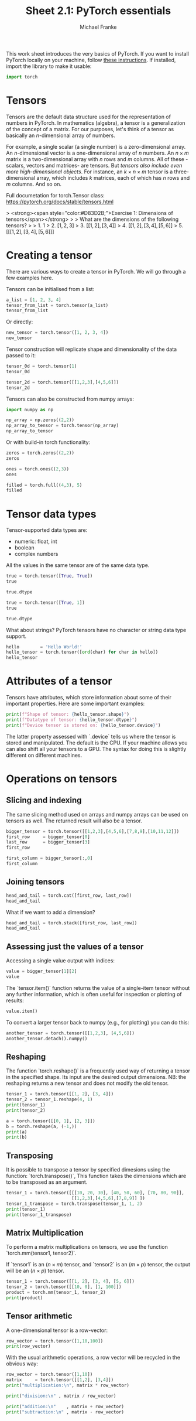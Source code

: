 #+title:     Sheet 2.1: PyTorch essentials
#+author:    Michael Franke

This work sheet introduces the very basics of PyTorch.
If you want to install PyTorch locally on your machine, follow [[https://pytorch.org/get-started/locally/][these instructions]].
If installed, import the library to make it usable:

#+begin_src jupyter-python
import torch
#+end_src

* Tensors

Tensors are the default data structure used for the representation of
numbers in PyTorch. In mathematics (algebra), a tensor is a
generalization of the concept of a matrix. For our purposes, let's think
of a tensor as basically an \(n\)-dimensional array of numbers.

For example, a single scalar (a single number) is a zero-dimensional
array. An \(n\)-dimensional vector is a one-dimensional array of \(n\)
numbers. An \(n \times m\) matrix is a two-dimensional array with \(n\)
rows and \(m\) columns. All of these -scalars, vectors and matrices- are
tensors. But /tensors also include even more high-dimensional objects/.
For instance, an \(k \times n \times m\) tensor is a three-dimensional
array, which includes \(k\) matrices, each of which has \(n\) rows and
\(m\) columns. And so on.

Full documetation for torch.Tensor class:
[[https://pytorch.org/docs/stable/tensors.html]]

#+ATTR_ORG: :width 500
#+ATTR_HTML: :width 500px
#+ATTR_LATEX: :width 500px
#+ATTR_JUPYTER: :width 500px
[[./pics/03-scalars-vectors-matrices-tensors.png]]


> <strong><span style="color:#D83D2B;">Exercise 1: Dimensions of tensors</span></strong>
>
> What are the dimensions of the following tensors?
>
> 1. $1$
> 2. $[1,2,3]$
> 3. $[[1,2], [3,4]]$
> 4. $[[1,2], [3,4], [5,6]]$
> 5. $[[[1,2], [3,4], [5,6]]]$


* Creating a tensor

There are various ways to create a tensor in PyTorch.
We will go through a few examples here.

Tensors can be initialised from a list:

#+begin_src jupyter-python
a_list = [1, 2, 3, 4]
tensor_from_list = torch.tensor(a_list)
tensor_from_list
#+end_src

Or directly:

#+begin_src jupyter-python
new_tensor = torch.tensor([1, 2, 3, 4])
new_tensor
#+end_src

Tensor construction will replicate shape and dimensionality of the data
passed to it:

#+begin_src jupyter-python
tensor_0d = torch.tensor(1)
tensor_0d
#+end_src

#+RESULTS:
: tensor(1)

#+begin_src jupyter-python
tensor_2d = torch.tensor([[1,2,3],[4,5,6]])
tensor_2d
#+end_src

#+RESULTS:
: tensor([[1, 2, 3],
:         [4, 5, 6]])

Tensors can also be constructed from numpy arrays:

#+begin_src jupyter-python
import numpy as np

np_array = np.zeros((2,2))
np_array_to_tensor = torch.tensor(np_array)
np_array_to_tensor
#+end_src

#+RESULTS:
: tensor([[0., 0.],
:         [0., 0.]], dtype=torch.float64)

Or with build-in torch functionality:

#+begin_src jupyter-python
zeros = torch.zeros((2,2))
zeros
#+end_src

#+begin_src jupyter-python
ones = torch.ones((2,3))
ones
#+end_src

#+begin_src jupyter-python
filled = torch.full((4,3), 5)
filled
#+end_src

* Tensor data types

Tensor-supported data types are:
- numeric: float, int
- boolean
- complex numbers

All the values in the same tensor are of the same data type.

#+begin_src jupyter-python
true = torch.tensor([True, True])
true
#+end_src

#+RESULTS:
: tensor([True, True])

#+begin_src jupyter-python
true.dtype
#+end_src

#+RESULTS:
: torch.bool

#+begin_src jupyter-python
true = torch.tensor([True, 1])
true
#+end_src

#+RESULTS:
: tensor([1, 1])

#+begin_src jupyter-python
true.dtype
#+end_src

#+RESULTS:
: torch.int64

What about strings? PyTorch tensors have no character or string data
type support.

#+begin_src jupyter-python
hello        = 'Hello World!'
hello_tensor = torch.tensor([ord(char) for char in hello])
hello_tensor
#+end_src

#+RESULTS:
: tensor([ 72, 101, 108, 108, 111,  32,  87, 111, 114, 108, 100,  33])

* Attributes of a tensor

Tensors have attributes, which store information about some of their important properties.
Here are some important examples:

#+begin_src jupyter-python
print(f"Shape of tensor: {hello_tensor.shape}")
print(f"Datatype of tensor: {hello_tensor.dtype}")
print(f"Device tensor is stored on: {hello_tensor.device}")
#+end_src

#+RESULTS:
: Shape of tensor: torch.Size([12])
: Datatype of tensor: torch.int64
: Device tensor is stored on: cpu

The latter property assessed with `.device` tells us where the tensor is stored and manipulated.
The default is the CPU.
If your machine allows you can also shift all your tensors to a GPU.
The syntax for doing this is slightly different on different machines.

* Operations on tensors

** Slicing and indexing

The same slicing method used on arrays and numpy arrays can be used on
tensors as well. The returned result will also be a tensor.

#+begin_src jupyter-python
bigger_tensor = torch.tensor([[1,2,3],[4,5,6],[7,8,9],[10,11,12]])
first_row     = bigger_tensor[0]
last_row      = bigger_tensor[3]
first_row
#+end_src

#+RESULTS:
: tensor([1, 2, 3])

#+begin_src jupyter-python
first_column = bigger_tensor[:,0]
first_column
#+end_src

#+RESULTS:
: tensor([ 1,  4,  7, 10])

** Joining tensors

#+begin_src jupyter-python
head_and_tail = torch.cat([first_row, last_row])
head_and_tail
#+end_src

#+RESULTS:
: tensor([ 1,  2,  3, 10, 11, 12])

What if we want to add a dimension?

#+begin_src jupyter-python
head_and_tail = torch.stack([first_row, last_row])
head_and_tail
#+end_src

#+RESULTS:
: tensor([[ 1,  2,  3],
:         [10, 11, 12]])

** Assessing just the values of a tensor

Accessing a single value output with indices:

#+begin_src jupyter-python
value = bigger_tensor[1][2]
value
#+end_src

#+RESULTS:
: tensor(6)

The `tensor.item()` function returns the value of a single-item tensor without any further information, which is often useful for inspection or plotting of results:

#+begin_src jupyter-python
value.item()
#+end_src

#+RESULTS:
: 6

To convert a larger tensor back to numpy (e.g., for plotting) you can do this:

#+begin_src jupyter-python
another_tensor = torch.tensor([[1,2,3], [4,5,6]])
another_tensor.detach().numpy()
#+end_src

#+RESULTS:
: array([[1, 2, 3],
:        [4, 5, 6]])

** Reshaping

The function `torch.reshape()` is a frequently used way of returning a tensor in the
specified shape.
Its input are the desired output dimensions.
NB: the reshaping returns a new tensor and does not modify the old tensor.

#+begin_src jupyter-python
tensor_1 = torch.tensor([[1, 2], [3, 4]])
tensor_2 = tensor_1.reshape(4, 1)
print(tensor_1)
print(tensor_2)
#+end_src

#+RESULTS:
: tensor([[1, 2],
:         [3, 4]])
: tensor([[1],
:         [2],
:         [3],
:         [4]])

#+begin_src jupyter-python
a = torch.tensor([[0, 1], [2, 3]])
b = torch.reshape(a, (-1,))
print(a)
print(b)
#+end_src

#+RESULTS:
: tensor([[0, 1],
:         [2, 3]])
: tensor([0, 1, 2, 3])

** Transposing

It is possible to transpose a tensor by specified dimesions using the
function: `torch.transpose()`,
This function takes the dimensions which are to be transposed as an argument.

#+begin_src jupyter-python
tensor_1 = torch.tensor([[[10, 20, 30], [40, 50, 60], [70, 80, 90]],
                         [[1,2,3],[4,5,6],[7,8,9]] ])
tensor_1_transpose = torch.transpose(tensor_1, 1, 2)
print(tensor_1)
print(tensor_1_transpose)
#+end_src

#+RESULTS:
#+begin_example
tensor([[[10, 20, 30],
         [40, 50, 60],
         [70, 80, 90]],

        [[ 1,  2,  3],
         [ 4,  5,  6],
         [ 7,  8,  9]]])
tensor([[[10, 40, 70],
         [20, 50, 80],
         [30, 60, 90]],

        [[ 1,  4,  7],
         [ 2,  5,  8],
         [ 3,  6,  9]]])
#+end_example

** Matrix Multiplication

To perform a matrix multiplications on tensors, we use the function
`torch.mm(tensor1, tensor2)`.

If `tensor1` is an $(n×m)$ tensor, and `tensor2` is an $(m×p)$ tensor, the
output will be an $(n×p)$ tensor.

#+begin_src jupyter-python
tensor_1 = torch.tensor([[1, 2], [3, 4], [5, 6]])
tensor_2 = torch.tensor([[10, 0], [1, 100]])
product = torch.mm(tensor_1, tensor_2)
print(product)
#+end_src

#+RESULTS:
: tensor([[ 12, 200],
:         [ 34, 400],
:         [ 56, 600]])

** Tensor arithmetic

A one-dimensional tensor is a row-vector:

#+begin_src jupyter-python
row_vector = torch.tensor([1,10,100])
print(row_vector)
#+end_src

#+RESULTS:
: tensor([  1,  10, 100])

With the usual arithmetic operations, a row vector will be recycled in the obvious way:

#+begin_src jupyter-python
row_vector = torch.tensor([1,10])
matrix     = torch.tensor([[1,2], [3,4]])
print("multiplication:\n", matrix * row_vector)
#+end_src

#+RESULTS:
: multiplication:
:  tensor([[ 1, 20],
:         [ 3, 40]])

#+begin_src jupyter-python
print("division:\n" , matrix / row_vector)
#+end_src


#+RESULTS:
: division:
:  tensor([[1.0000, 0.2000],
:         [3.0000, 0.4000]])

#+begin_src jupyter-python
print("addition:\n"    , matrix + row_vector)
print("subtraction:\n" , matrix - row_vector)
#+end_src

#+RESULTS:
: addition:
:  tensor([[ 2, 12],
:         [ 4, 14]])
: subtraction:
:  tensor([[ 0, -8],
:         [ 2, -6]])
